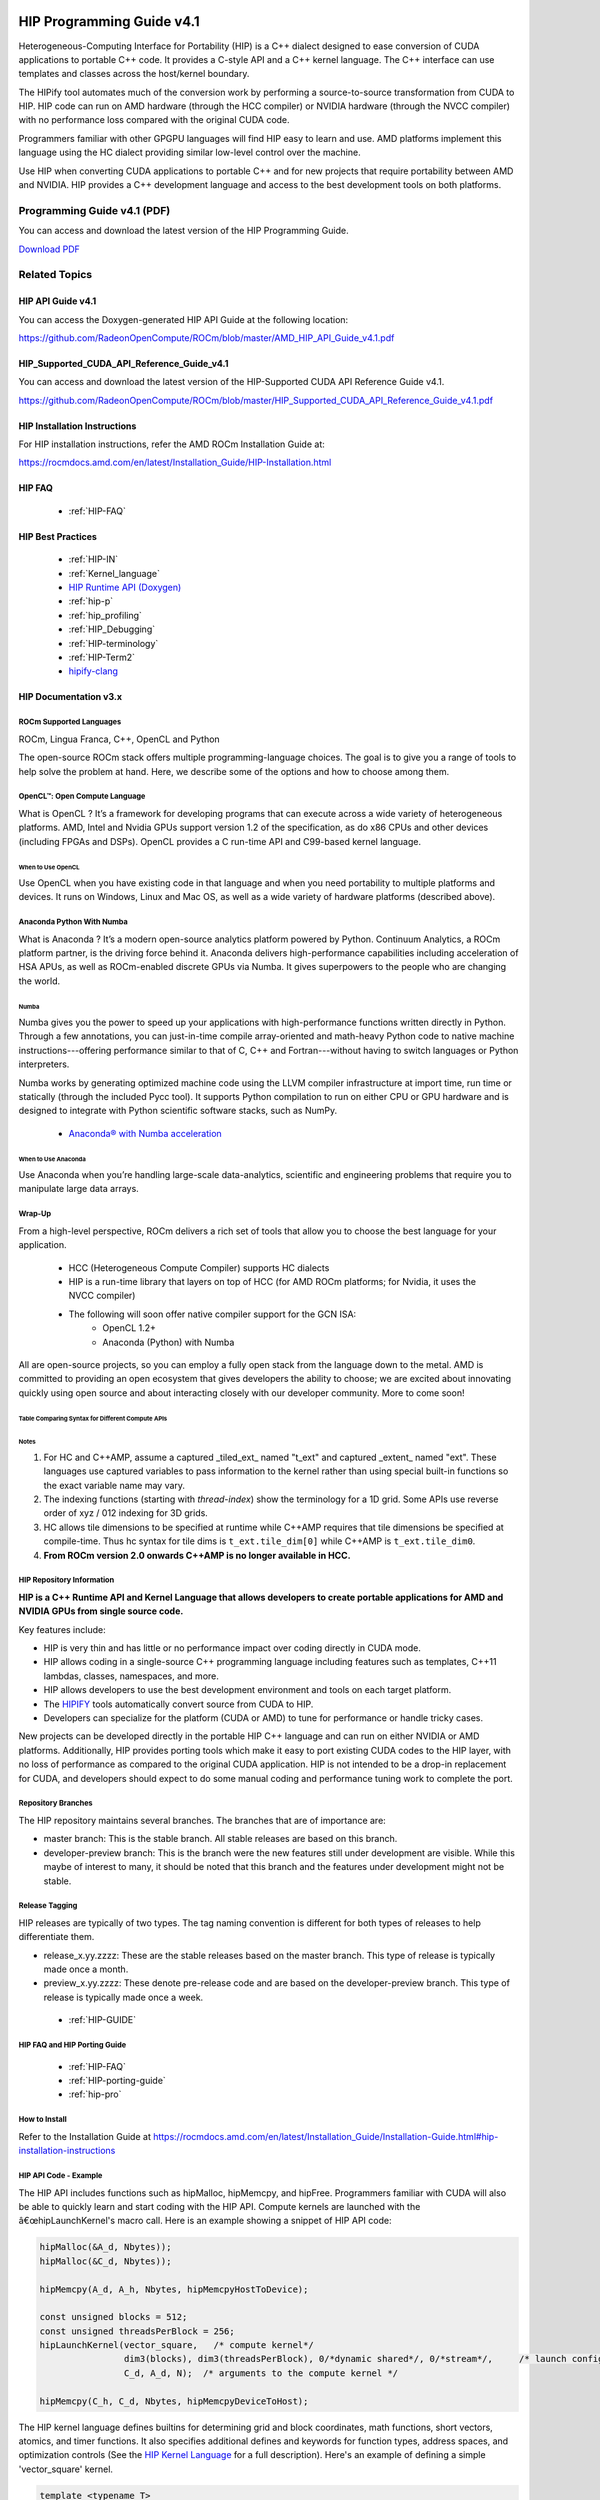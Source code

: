 .. image:: amdblack.jpg

.. _Programming-Guides:



==========================
HIP Programming Guide v4.1 
==========================

Heterogeneous-Computing Interface for Portability (HIP) is a C++ dialect designed to ease conversion of CUDA applications to portable C++ code. It provides a C-style API and a C++ kernel language. The C++ interface can use templates and classes across the host/kernel boundary.

The HIPify tool automates much of the conversion work by performing a source-to-source transformation from CUDA to HIP. HIP code can run on AMD hardware (through the HCC compiler) or NVIDIA hardware (through the NVCC compiler) with no performance loss compared with the original CUDA code.

Programmers familiar with other GPGPU languages will find HIP easy to learn and use. AMD platforms implement this language using the HC dialect providing similar low-level control over the machine.

Use HIP when converting CUDA applications to portable C++ and for new projects that require portability between AMD and NVIDIA. HIP provides a C++ development language and access to the best development tools on both platforms.

Programming Guide v4.1 (PDF)
----------------------------

You can access and download the latest version of the HIP Programming Guide.  

`Download PDF <https://github.com/RadeonOpenCompute/ROCm/blob/master/AMD_HIP_Programming_Guide_v4.1.pdf>`__


Related Topics
----------------

HIP API Guide v4.1
====================

You can access the Doxygen-generated HIP API Guide at the following location:

https://github.com/RadeonOpenCompute/ROCm/blob/master/AMD_HIP_API_Guide_v4.1.pdf


HIP_Supported_CUDA_API_Reference_Guide_v4.1
============================================

You can access and download the latest version of the HIP-Supported CUDA API Reference Guide v4.1.  

https://github.com/RadeonOpenCompute/ROCm/blob/master/HIP_Supported_CUDA_API_Reference_Guide_v4.1.pdf


HIP Installation Instructions
===============================

For HIP installation instructions, refer the AMD ROCm Installation Guide at:

https://rocmdocs.amd.com/en/latest/Installation_Guide/HIP-Installation.html


HIP FAQ 
=========

 * :ref:`HIP-FAQ`


HIP Best Practices
=====================

 * :ref:`HIP-IN`
 * :ref:`Kernel_language`
 * `HIP Runtime API (Doxygen) <https://rocm-documentation.readthedocs.io/en/latest/ROCm_API_References/HIP-API.html#hip-api>`_
 * :ref:`hip-p`
 * :ref:`hip_profiling`
 * :ref:`HIP_Debugging`
 * :ref:`HIP-terminology`
 * :ref:`HIP-Term2`
 * `hipify-clang <https://github.com/ROCm-Developer-Tools/HIP/blob/master/hipify-clang/README.md>`_





HIP Documentation v3.x
=========================

ROCm Supported Languages
############################

ROCm, Lingua Franca,  C++, OpenCL and Python

The open-source ROCm stack offers multiple programming-language choices. The goal is to give you a range of tools to help solve the
problem at hand. Here, we describe some of the options and how to choose among them.

OpenCL™: Open Compute Language
################################
What is OpenCL ?  It’s a framework for developing programs that can execute across a wide variety of heterogeneous platforms. AMD, Intel
and Nvidia GPUs support version 1.2 of the specification, as do x86 CPUs and other devices (including FPGAs and DSPs). OpenCL provides a C run-time API and C99-based kernel language.

When to Use OpenCL
*******************
Use OpenCL when you have existing code in that language and when you need portability to multiple platforms and devices. It runs on
Windows, Linux and Mac OS, as well as a wide variety of hardware platforms (described above).

Anaconda Python With Numba
###########################
What is Anaconda ?  It’s a modern open-source analytics platform powered by Python. Continuum Analytics, a ROCm platform partner,  is the driving force behind it. Anaconda delivers high-performance capabilities including acceleration of HSA APUs, as well as
ROCm-enabled discrete GPUs via Numba. It gives superpowers to the people who are changing the world.

Numba
******
Numba gives you the power to speed up your applications with high-performance functions written directly in Python. Through a few
annotations, you can just-in-time compile array-oriented and math-heavy Python code to native machine instructions---offering
performance similar to that of C, C++ and Fortran---without having to switch languages or Python interpreters.

Numba works by generating optimized machine code using the LLVM compiler infrastructure at import time, run time or statically
(through the included Pycc tool). It supports Python compilation to run on either CPU or GPU hardware and is designed to integrate with Python scientific software stacks, such as NumPy.

  * `Anaconda® with Numba acceleration <http://numba.pydata.org/numba-doc/latest/index.html>`_

When to Use Anaconda
*********************
Use Anaconda when you’re handling large-scale data-analytics,
scientific and engineering problems that require you to manipulate
large data arrays.

Wrap-Up
#######
From a high-level perspective, ROCm delivers a rich set of tools that
allow you to choose the best language for your application.

 * HCC (Heterogeneous Compute Compiler) supports HC dialects
 * HIP is a run-time library that layers on top of HCC (for AMD ROCm platforms; for Nvidia, it uses the NVCC compiler)
 * The following will soon offer native compiler support for the GCN ISA:
    * OpenCL 1.2+
    * Anaconda (Python) with Numba

All are open-source projects, so you can employ a fully open stack from the language down to the metal. AMD is committed to providing an open ecosystem that gives developers the ability to choose; we are excited about innovating quickly using open source and about
interacting closely with our developer community. More to come soon!

Table Comparing Syntax for Different Compute APIs
**************************************************


+-----------------------+---------------+-----------------+---------------------+------------------------+---------------------------+
|Term 	          	|  CUDA 	|       HIP       |       HC 	        |      C++AMP 	         |  OpenCL                   |
+-----------------------+---------------+-----------------+---------------------+------------------------+---------------------------+
|Device 	        | int deviceId  | int deviceId 	  | hc::accelerator     |  concurrency::	 |  cl_device                |
|			|		|		  |		        |  accelerator 	         |                           |
+-----------------------+---------------+-----------------+---------------------+------------------------+---------------------------+
|Queue 	                | cudaStream_t  |   hipStream_t   | hc:: 	        | concurrency::          | cl_command_queue          |
|			|		|	     	  | accelerator_view    | accelerator_view       |                           |
+-----------------------+---------------+-----------------+---------------------+------------------------+---------------------------+
|Event 	                | cudaEvent_t 	|   hipEvent_t 	  | hc::                | concurrency::          |                           |
|                       |               |                 | completion_future   | completion_future      |   cl_event                |
+-----------------------+---------------+-----------------+---------------------+------------------------+---------------------------+
|Memory                 |   void * 	|    void * 	  |void *; hc::array;   | concurrency::array;    |   cl_mem                  |
|			|		|                 |hc::array_view       |concurrency::array_view |                           |
+-----------------------+---------------+-----------------+---------------------+------------------------+---------------------------+
+-----------------------+---------------+-----------------+---------------------+------------------------+---------------------------+
|                       |     grid      |    grid         |	extent	        |	      extent	 |	   NDRange	     |
|                       |---------------|-----------------|---------------------|------------------------|---------------------------+
|                       |    block      |    block	  |      tile           |	       tile 	 |	  work-group	     |
|                       |---------------|-----------------|---------------------|------------------------|---------------------------+
|                       |    thread     |    thread       |      thread         |	      thread 	 |	work-item            |
|                       |---------------|-----------------|---------------------|------------------------|---------------------------+
|                       |     warp      |    warp         |    wavefront        |	       N/A	 |  sub-group                |
|                       |---------------|-----------------|---------------------|------------------------|---------------------------+
+-----------------------+---------------+-----------------+---------------------+------------------------+---------------------------+
|Thread index           |threadIdx.x    | hipThreadIdx_x  |  t_idx.local[0]     |    t_idx.local[0]      |  get_local_id(0)          |
+-----------------------+---------------+-----------------+---------------------+------------------------+---------------------------+
|Block index            | blockIdx.x    | hipBlockIdx_x   |  t_idx.tile[0]      |    t_idx.tile[0]       | get_group_id(0)           |
+-----------------------+---------------+-----------------+---------------------+------------------------+---------------------------+
|Block  dim             | blockDim.x    | hipBlockDim_x   | t_ext.tile_dim[0]   |  t_idx.tile_dim0       |get_local_size(0)          |
+-----------------------+---------------+-----------------+---------------------+------------------------+---------------------------+
|Grid-dim               | gridDim.x     | hipGridDim_x    |   	t_ext[0]        |      t_ext[0]          |get_global_size(0)          |
+-----------------------+---------------+-----------------+---------------------+------------------------+---------------------------+
+-----------------------+---------------+-----------------+---------------------+------------------------+---------------------------+
|Device Function        | __device__    | __device__      |[[hc]] (detected     |                        |Implied in device          |
|                       |               |                 |automatically in     |    restrict(amp)       |Compilation                |
|                       |               |                 |many case)           |                        |                           |
+-----------------------+---------------+-----------------+---------------------+------------------------+---------------------------+
|Host Function          | __host_       |__host_ (default)|[[cpu]] (default)    |                        |Implied in host            |
|                       |  (default)    |                 |                     |  strict(cpu) (default) |Compilation                |
|                       |               |                 |                     |                        |                           |
+-----------------------+---------------+-----------------+---------------------+------------------------+---------------------------+
| Host +                |  __host__     |  __host_        |[[hc]] [[cpu]]       |                        |No equivalent              |
| Device                |  __device__   | __device__      |                     |  restrict(amp,cpu)     |                           |
| Function              |               |                 |                     |                        |                           |
+-----------------------+---------------+-----------------+---------------------+------------------------+---------------------------+
|Kernel Launch          |               |                 |                     | concurrency::          |                           |
|                       |   <<< >>>     | hipLaunchKernel |hc::                 | parallel_for_each      |clEnqueueND-               |
|                       |               |      GGL        |parallel_for_each    |                        |RangeKernel                |
+-----------------------+---------------+-----------------+---------------------+------------------------+---------------------------+
+-----------------------+---------------+-----------------+---------------------+------------------------+---------------------------+
|                       |               |                 |                     |                        |                           |
|Global Memory          |  __global__   |   __global__    |Unnecessary/         |  Unnecessary/Implied   |  __global                 |
|                       |               |                 |Implied              |                        |                           |
+-----------------------+---------------+-----------------+---------------------+------------------------+---------------------------+
|                       |               |                 |                     |                        |                           |
|Group Memory           | __shared__    | __shared__      | tile_static         |   tile_static          |   __local                 |
|                       |               |                 |                     |                        |                           |
+-----------------------+---------------+-----------------+---------------------+------------------------+---------------------------+
|                       |               |                 |Unnecessary/         |                        |                           |
|Constant               | __constant__  |   __constant__  |Implied              |Unnecessary / Implied   |   __constant              |
|                       |               |                 |                     |                        |                           |
+-----------------------+---------------+-----------------+---------------------+------------------------+---------------------------+
+-----------------------+---------------+-----------------+---------------------+------------------------+---------------------------+
|                       |__syncthreads  |__syncthreads    |tile_static.barrier()| 	t_idx.barrier()  |barrier(CLK_LOCAL_MEMFENCE)|
+-----------------------+---------------+-----------------+---------------------+------------------------+---------------------------+
|                       |               |                 |                     |   concurrency::        |                           |
|Atomic Builtins        | atomicAdd     |  atomicAdd      |hc::atomic_fetch_add |   atomic_fetch_add     |      atomic_add           |
|                       |               |                 |                     |                        |                           |
+-----------------------+---------------+-----------------+---------------------+------------------------+---------------------------+
|                       |               |                 |                     |                        |                           |
|Precise Math           |  cos(f)       |   cos(f)        | hc::                |   concurrency::        |      	cos(f)              |
|                       |               |                 | precise_math::cos(f)|   precise_math::cos(f) |                           |
+-----------------------+---------------+-----------------+---------------------+------------------------+---------------------------+
|                       |               |                 |hc::fast_math::cos(f)|   concurrency::        |                           |
|Fast Math              | __cos(f)      |  __cos(f)       |                     |   fast_math::cos(f)    |    native_cos(f)          |
|                       |               |                 |                     |                        |                           |
+-----------------------+---------------+-----------------+---------------------+------------------------+---------------------------+
|                       |               |                 |hc::                 |concurrency::           |                           |
|Vector                 |   float4      |   	float4    |short_vector::float4 |graphics::float_4          |         float4            |
|                       |               |                 |                     |                        |                           |
+-----------------------+---------------+-----------------+---------------------+------------------------+---------------------------+



Notes
******

1. For HC and C++AMP, assume a captured _tiled_ext_ named "t_ext" and captured _extent_ named "ext".  These languages use captured variables to pass information to the kernel rather than using special built-in functions so the exact variable name may vary.
2. The indexing functions (starting with `thread-index`) show the terminology for a 1D grid.  Some APIs use reverse order of xyz / 012 indexing for 3D grids.
3. HC allows tile dimensions to be specified at runtime while C++AMP requires that tile dimensions be specified at compile-time.  Thus hc syntax for tile dims is ``t_ext.tile_dim[0]``  while C++AMP is ``t_ext.tile_dim0``.
4. **From ROCm version 2.0 onwards C++AMP is no longer available in HCC.**

HIP Repository Information
###########################


**HIP is a C++ Runtime API and Kernel Language that allows developers to create portable applications for AMD and NVIDIA GPUs from single source
code.**

Key features include:

-  HIP is very thin and has little or no performance impact over coding
   directly in CUDA mode.
-  HIP allows coding in a single-source C++ programming language
   including features such as templates, C++11 lambdas, classes,
   namespaces, and more.
-  HIP allows developers to use the best development environment and
   tools on each target platform.
-  The
   `HIPIFY <https://github.com/ROCm-Developer-Tools/HIPIFY/blob/master/README.md>`__
   tools automatically convert source from CUDA to HIP.
-  Developers can specialize for the platform (CUDA or AMD) to tune for
   performance or handle tricky cases.

New projects can be developed directly in the portable HIP C++ language
and can run on either NVIDIA or AMD platforms. Additionally, HIP
provides porting tools which make it easy to port existing CUDA codes to
the HIP layer, with no loss of performance as compared to the original
CUDA application. HIP is not intended to be a drop-in replacement for
CUDA, and developers should expect to do some manual coding and
performance tuning work to complete the port.

Repository Branches
#######################

The HIP repository maintains several branches. The branches that are of
importance are:

-  master branch: This is the stable branch. All stable releases are based on this branch.

-  developer-preview branch: This is the branch were the new features still under development are visible. While this maybe of interest to
   many, it should be noted that this branch and the features under development might not be stable.


Release Tagging
#######################

HIP releases are typically of two types. The tag naming convention is different for both types of releases to help differentiate them.

-  release_x.yy.zzzz: These are the stable releases based on the master
   branch. This type of release is typically made once a month.
   
-  preview_x.yy.zzzz: These denote pre-release code and are based on the
   developer-preview branch. This type of release is typically made once
   a week.

  * :ref:`HIP-GUIDE`

HIP FAQ and HIP Porting Guide
################################

 * :ref:`HIP-FAQ`
 * :ref:`HIP-porting-guide`
 * :ref:`hip-pro`
 
 
How to Install
###############

Refer to the Installation Guide at https://rocmdocs.amd.com/en/latest/Installation_Guide/Installation-Guide.html#hip-installation-instructions

HIP API Code - Example
#######################

The HIP API includes functions such as hipMalloc, hipMemcpy, and hipFree. Programmers familiar with CUDA will also be able to quickly
learn and start coding with the HIP API. Compute kernels are launched with the â€œhipLaunchKernel's macro call. Here is an example showing a
snippet of HIP API code:

.. code:: cpp

   hipMalloc(&A_d, Nbytes));
   hipMalloc(&C_d, Nbytes));

   hipMemcpy(A_d, A_h, Nbytes, hipMemcpyHostToDevice);

   const unsigned blocks = 512;
   const unsigned threadsPerBlock = 256;
   hipLaunchKernel(vector_square,   /* compute kernel*/
                   dim3(blocks), dim3(threadsPerBlock), 0/*dynamic shared*/, 0/*stream*/,     /* launch config*/
                   C_d, A_d, N);  /* arguments to the compute kernel */

   hipMemcpy(C_h, C_d, Nbytes, hipMemcpyDeviceToHost);

The HIP kernel language defines builtins for determining grid and block coordinates, math functions, short vectors, atomics, and timer
functions. It also specifies additional defines and keywords for function types, address spaces, and optimization controls (See the `HIP
Kernel Language <docs/markdown/hip_kernel_language.md>`__ for a full description). Here's an example of defining a simple 'vector_square'
kernel.

.. code:: cpp

   template <typename T>
   __global__ void
   vector_square(T *C_d, const T *A_d, size_t N)
   {
       size_t offset = (hipBlockIdx_x * hipBlockDim_x + hipThreadIdx_x);
       size_t stride = hipBlockDim_x * hipGridDim_x;

       for (size_t i=offset; i<N; i+=stride) {
           C_d[i] = A_d[i] * A_d[i];
       }
   }

The HIP Runtime API code and compute kernel definition can exist in the
same source file - HIP takes care of generating host and device code
appropriately.

HIP Portability and Compiler Technology
=======================================

HIP C++ code can be compiled with either, - On the NVIDIA CUDA platform,
HIP provides header file which translate from the HIP runtime APIs to
CUDA runtime APIs. The header file contains mostly inlined functions and
thus has very low overhead - developers coding in HIP should expect the
same performance as coding in native CUDA. The code is then compiled
with nvcc, the standard C++ compiler provided with the CUDA SDK.
Developers can use any tools supported by the CUDA SDK including the
CUDA profiler and debugger. - On the AMD ROCm platform, HIP provides a
header and runtime library built on top of HIP-Clang compiler. The HIP
runtime implements HIP streams, events, and memory APIs, and is a object
library that is linked with the application. The source code for all
headers and the library implementation is available on GitHub. HIP
developers on ROCm can use AMDâ€™s ROCgdb
(https://github.com/ROCm-Developer-Tools/ROCgdb) for debugging and
profiling.

Thus HIP source code can be compiled to run on either platform.
Platform-specific features can be isolated to a specific platform using
conditional compilation. Thus HIP provides source portability to either
platform. HIP provides the *hipcc* compiler driver which will call the
appropriate toolchain depending on the desired platform.

Examples and Getting Started
###############################

-  A sample and
   `blog <http://gpuopen.com/hip-to-be-squared-an-introductory-hip-tutorial>`__
   that uses any of
   `HIPIFY <https://github.com/ROCm-Developer-Tools/HIPIFY/blob/master/README.md>`__
   tools to convert a simple app from CUDA to HIP:

.. code:: shell

   cd samples/01_Intro/square
   # follow README / blog steps to hipify the application.

-  A sample and
   `blog <http://gpuopen.com/platform-aware-coding-inside-hip/>`__
   demonstrating platform specialization:

.. code:: shell

   cd samples/01_Intro/bit_extract
   make

-  Guide to `Porting a New Cuda
   Project <docs/markdown/hip_porting_guide.md#porting-a-new-cuda-project%22>`__

More Examples
##############

The GitHub repository
`HIP-Examples <https://github.com/ROCm-Developer-Tools/HIP-Examples.git>`__
contains a hipified version of the popular Rodinia benchmark suite. The README with the procedures and tips the team used during this porting
effort is here: `Porting Guide <https://github.com/ROCm-Developer-Tools/HIP-Examples/blob/master/rodinia_3.0/hip/README.hip_porting>`__

Tour of the HIP Directories
###############################

-  **include**:

   -  **hip_runtime_api.h** : Defines HIP runtime APIs and can be
      compiled with many standard Linux compilers (hcc, GCC, ICC, CLANG,
      etc), in either C or C++ mode.
      
   -  **hip_runtime.h** : Includes everything in hip_runtime_api.h PLUS
      hipLaunchKernel and syntax for writing device kernels and device
      functions. hip_runtime.h can only be compiled with hcc.
      
   -  **hcc_detail/**\ \*\* , **nvcc_detail/**\ \*\* : Implementation
      details for specific platforms. HIP applications should not
      include these files directly.
      
   -  **hcc.h** : Includes interop APIs for HIP and HCC

-  **bin**: Tools and scripts to help with hip porting

   -  **hipify-perl** : Script based tool to convert CUDA code to
      portable CPP. Converts CUDA APIs and kernel builtins.
   -  **hipcc** : Compiler driver that can be used to replace nvcc in
      existing CUDA code. hipcc will call nvcc or HIP-Clang depending on
      platform and include appropriate platform-specific headers and
      libraries.
   -  **hipconfig** : Print HIP configuration (HIP_PATH, HIP_PLATFORM,
      HIP_COMPILER, HIP_RUNTIME, CXX config flags, etc.)
   -  **hipexamine-perl.sh** : Script to scan the directory, find all
      code, and report statistics on how much can be ported with HIP
      (and identify likely features not yet supported).
   -  **hipconvertinplace-perl.sh** : Script to scan the directory, find
      all code, and convert the found CUDA code to HIP reporting all
      unconverted things.

-  **doc**: Documentation - markdown and doxygen information.

Reporting an Issue
######################

Use the `GitHub issue tracker <https://github.com/ROCm-Developer-Tools/HIP/issues>`__. 

If reporting a bug, include the output of 'hipconfig' 'full' and samples/1_hipInfo/hipInfo (if possible).

    
    
